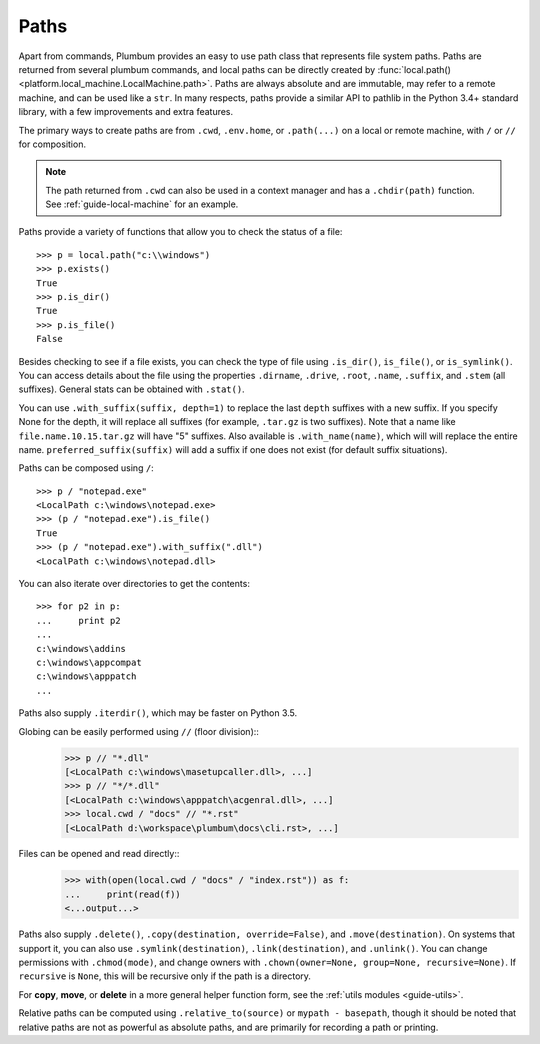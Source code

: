 
.. _guide-paths:

Paths
=====

Apart from commands, Plumbum provides an easy to use path class that represents file system paths.
Paths are returned from several plumbum commands, and local paths can be directly created
by :func:`local.path() <platform.local_machine.LocalMachine.path>`. Paths are always absolute and
are immutable, may refer to a remote machine, and can be used like a ``str``.
In many respects, paths provide a similar API to pathlib in the Python 3.4+ standard library,
with a few improvements and extra features.

.. versionadded:: 1.6

    Paths now support more pathlib like syntax, several old names have been depreciated, like ``.basename``

The primary ways to create paths are from ``.cwd``, ``.env.home``, or ``.path(...)`` on a local
or remote machine, with ``/`` or ``//`` for composition.

.. note::

    The path returned from ``.cwd`` can also be used in a context manager and has a ``.chdir(path)`` function.
    See :ref:`guide-local-machine` for an example.

Paths provide a variety of functions that allow you to check the status of a file::

    >>> p = local.path("c:\\windows")
    >>> p.exists()
    True
    >>> p.is_dir()
    True
    >>> p.is_file()
    False

Besides checking to see if a file exists, you can check the type of file using ``.is_dir()``, ``is_file()``, or ``is_symlink()``.
You can access details about the file using the properties ``.dirname``, ``.drive``, ``.root``, ``.name``, ``.suffix``,
and ``.stem`` (all suffixes). General stats can be obtained with ``.stat()``.

You can use ``.with_suffix(suffix, depth=1)`` to replace the last ``depth`` suffixes with a new suffix.
If you specify None for the depth, it will replace all suffixes (for example, ``.tar.gz`` is two suffixes).
Note that a name like ``file.name.10.15.tar.gz`` will have "5" suffixes.
Also available is ``.with_name(name)``, which will will replace the entire name.
``preferred_suffix(suffix)`` will add a suffix if one does not exist (for default suffix situations). 

Paths can be composed using ``/``::

    >>> p / "notepad.exe"
    <LocalPath c:\windows\notepad.exe>
    >>> (p / "notepad.exe").is_file()
    True
    >>> (p / "notepad.exe").with_suffix(".dll")
    <LocalPath c:\windows\notepad.dll>


You can also iterate over directories to get the contents::

    >>> for p2 in p:
    ...     print p2
    ...
    c:\windows\addins
    c:\windows\appcompat
    c:\windows\apppatch
    ...

Paths also supply ``.iterdir()``, which may be faster on Python 3.5.

Globing can be easily performed using ``//`` (floor division)::
    >>> p // "*.dll"
    [<LocalPath c:\windows\masetupcaller.dll>, ...] 
    >>> p // "*/*.dll"
    [<LocalPath c:\windows\apppatch\acgenral.dll>, ...]
    >>> local.cwd / "docs" // "*.rst"
    [<LocalPath d:\workspace\plumbum\docs\cli.rst>, ...]


.. versionadded:: 1.6 

    Globing a tuple will glob for each of the items in the tuple, and return the aggregated result.

Files can be opened and read directly::
    >>> with(open(local.cwd / "docs" / "index.rst")) as f:
    ...     print(read(f))
    <...output...>

.. versionadded:: 1.6

    Support for treating a path exactly like a ``str``, so they can be used directly in ``open()``.

Paths also supply ``.delete()``, ``.copy(destination, override=False)``, and ``.move(destination)``. On systems that 
support it, you can also use ``.symlink(destination)``, ``.link(destination)``, and ``.unlink()``. You can change permissions with ``.chmod(mode)``,
and change owners with ``.chown(owner=None, group=None, recursive=None)``. If ``recursive`` is ``None``, this will be recursive only
if the path is a directory.

For **copy**, **move**, or **delete**
in a more general helper function form, see the :ref:`utils modules <guide-utils>`.

Relative paths can be computed using ``.relative_to(source)`` or ``mypath - basepath``, though it should be noted
that relative paths are not as powerful as absolute paths, and are primarily for recording a path or printing.

